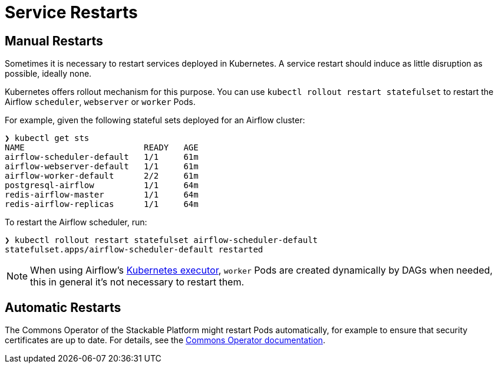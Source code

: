 = Service Restarts

== Manual Restarts

Sometimes it is necessary to restart services deployed in Kubernetes. A service restart should induce as little disruption as possible, ideally none.

Kubernetes offers rollout mechanism for this purpose. You can use `kubectl rollout restart statefulset` to restart the Airflow `scheduler`, `webserver` or `worker` Pods.

For example, given the following stateful sets deployed for an Airflow cluster:

----
❯ kubectl get sts 
NAME                        READY   AGE
airflow-scheduler-default   1/1     61m
airflow-webserver-default   1/1     61m
airflow-worker-default      2/2     61m
postgresql-airflow          1/1     64m
redis-airflow-master        1/1     64m
redis-airflow-replicas      1/1     64m
----

To restart the Airflow scheduler, run:

----
❯ kubectl rollout restart statefulset airflow-scheduler-default 
statefulset.apps/airflow-scheduler-default restarted
----

NOTE: When using Airflow's https://airflow.apache.org/docs/apache-airflow/stable/core-concepts/executor/kubernetes.html[Kubernetes executor], `worker` Pods are created dynamically by DAGs when needed, this in general it's not necessary to restart them.

== Automatic Restarts

The Commons Operator of the Stackable Platform might restart Pods automatically, for example to ensure that security certificates are up to date. For details, see the xref:commons:index.adoc[Commons Operator documentation].